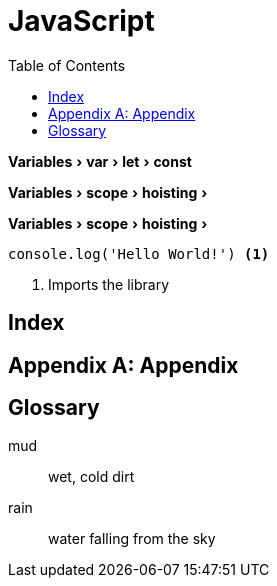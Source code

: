 :toc: left
:compat-mode!:
:source-highlighter: coderay
:icons: font
:experimental:
:doctype: book
:checkedbox: pass:normal[{startsb}&#10004;{endsb}]
:stem:
:sectnums:
:media: prepress

= JavaScript



menu:Variables[var > let > const]

menu:Variables[scope > hoisting > ]

menu:Variables[scope > hoisting > ]

[source, javascript, numbered]
----
console.log('Hello World!') <1>
----
<1> Imports the library




[index]
= Index

[appendix]
= Appendix

[glossary]
= Glossary
mud:: wet, cold dirt
rain::
	water falling from the sky











